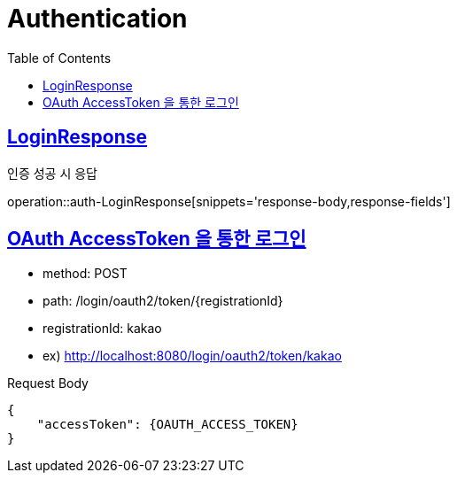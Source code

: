 = Authentication
:doctype: book
:icons: font
:source-highlighter: highlightjs
:toc: left
:toclevels: 2
:sectlinks:
:operation-http-request-title: Example request
:operation-http-response-title: Example response


[[auth-LoginResponse]]
== LoginResponse

인증 성공 시 응답

operation::auth-LoginResponse[snippets='response-body,response-fields']

[[auth-login-oauthtoken]]
== OAuth AccessToken 을 통한 로그인

- method: POST
- path: /login/oauth2/token/+{registrationId}+
- registrationId: kakao
- ex) http://localhost:8080/login/oauth2/token/kakao

Request Body

[source]
----
{
    "accessToken": {OAUTH_ACCESS_TOKEN}
}
----


